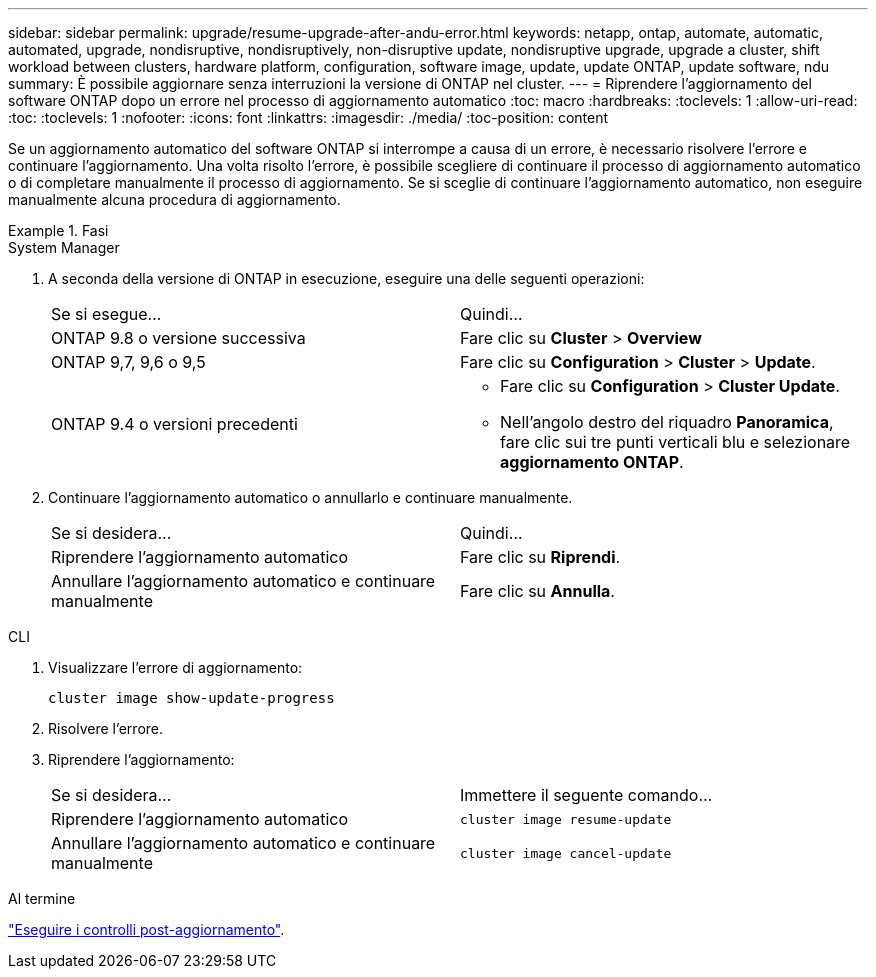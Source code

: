 ---
sidebar: sidebar 
permalink: upgrade/resume-upgrade-after-andu-error.html 
keywords: netapp, ontap, automate, automatic, automated, upgrade, nondisruptive, nondisruptively, non-disruptive update, nondisruptive upgrade, upgrade a cluster, shift workload between clusters, hardware platform, configuration, software image, update, update ONTAP, update software, ndu 
summary: È possibile aggiornare senza interruzioni la versione di ONTAP nel cluster. 
---
= Riprendere l'aggiornamento del software ONTAP dopo un errore nel processo di aggiornamento automatico
:toc: macro
:hardbreaks:
:toclevels: 1
:allow-uri-read: 
:toc: 
:toclevels: 1
:nofooter: 
:icons: font
:linkattrs: 
:imagesdir: ./media/
:toc-position: content


[role="lead"]
Se un aggiornamento automatico del software ONTAP si interrompe a causa di un errore, è necessario risolvere l'errore e continuare l'aggiornamento.  Una volta risolto l'errore, è possibile scegliere di continuare il processo di aggiornamento automatico o di completare manualmente il processo di aggiornamento. Se si sceglie di continuare l'aggiornamento automatico, non eseguire manualmente alcuna procedura di aggiornamento.

.Fasi
[role="tabbed-block"]
====
.System Manager
--
. A seconda della versione di ONTAP in esecuzione, eseguire una delle seguenti operazioni:
+
|===


| Se si esegue... | Quindi... 


 a| 
ONTAP 9.8 o versione successiva
 a| 
Fare clic su *Cluster* > *Overview*



 a| 
ONTAP 9,7, 9,6 o 9,5
 a| 
Fare clic su *Configuration* > *Cluster* > *Update*.



 a| 
ONTAP 9.4 o versioni precedenti
 a| 
** Fare clic su *Configuration* > *Cluster Update*.
** Nell'angolo destro del riquadro *Panoramica*, fare clic sui tre punti verticali blu e selezionare *aggiornamento ONTAP*.


|===
. Continuare l'aggiornamento automatico o annullarlo e continuare manualmente.
+
|===


| Se si desidera... | Quindi... 


 a| 
Riprendere l'aggiornamento automatico
 a| 
Fare clic su *Riprendi*.



 a| 
Annullare l'aggiornamento automatico e continuare manualmente
 a| 
Fare clic su *Annulla*.

|===


--
.CLI
--
. Visualizzare l'errore di aggiornamento:
+
[source, cli]
----
cluster image show-update-progress
----
. Risolvere l'errore.
. Riprendere l'aggiornamento:
+
|===


| Se si desidera... | Immettere il seguente comando... 


 a| 
Riprendere l'aggiornamento automatico
 a| 
[source, cli]
----
cluster image resume-update
----


 a| 
Annullare l'aggiornamento automatico e continuare manualmente
 a| 
[source, cli]
----
cluster image cancel-update
----
|===


--
====
.Al termine
link:task_what_to_do_after_upgrade.html["Eseguire i controlli post-aggiornamento"].
